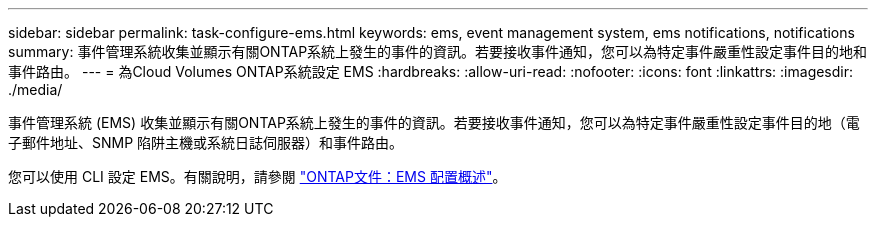 ---
sidebar: sidebar 
permalink: task-configure-ems.html 
keywords: ems, event management system, ems notifications, notifications 
summary: 事件管理系統收集並顯示有關ONTAP系統上發生的事件的資訊。若要接收事件通知，您可以為特定事件嚴重性設定事件目的地和事件路由。 
---
= 為Cloud Volumes ONTAP系統設定 EMS
:hardbreaks:
:allow-uri-read: 
:nofooter: 
:icons: font
:linkattrs: 
:imagesdir: ./media/


[role="lead"]
事件管理系統 (EMS) 收集並顯示有關ONTAP系統上發生的事件的資訊。若要接收事件通知，您可以為特定事件嚴重性設定事件目的地（電子郵件地址、SNMP 陷阱主機或系統日誌伺服器）和事件路由。

您可以使用 CLI 設定 EMS。有關說明，請參閱 https://docs.netapp.com/us-en/ontap/error-messages/index.html["ONTAP文件：EMS 配置概述"^]。
